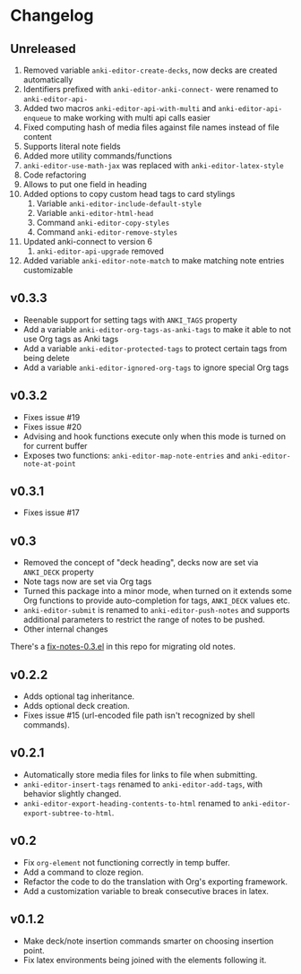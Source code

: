 #+STARTUP: content

* Changelog

** Unreleased

   1. Removed variable ~anki-editor-create-decks~, now decks are
      created automatically
   2. Identifiers prefixed with ~anki-editor-anki-connect-~ were
      renamed to ~anki-editor-api-~
   3. Added two macros ~anki-editor-api-with-multi~ and
      ~anki-editor-api-enqueue~ to make working with multi api calls
      easier
   4. Fixed computing hash of media files against file names instead
      of file content
   5. Supports literal note fields
   6. Added more utility commands/functions
   7. ~anki-editor-use-math-jax~ was replaced with
      ~anki-editor-latex-style~
   8. Code refactoring
   9. Allows to put one field in heading
   10. Added options to copy custom head tags to card stylings
       1. Variable ~anki-editor-include-default-style~
       2. Variable ~anki-editor-html-head~
       3. Command ~anki-editor-copy-styles~
       4. Command ~anki-editor-remove-styles~
   11. Updated anki-connect to version 6
       1. ~anki-editor-api-upgrade~ removed
   12. Added variable ~anki-editor-note-match~ to make matching note
       entries customizable

** v0.3.3

   - Reenable support for setting tags with =ANKI_TAGS= property
   - Add a variable =anki-editor-org-tags-as-anki-tags= to make it able to not use Org tags as Anki tags
   - Add a variable =anki-editor-protected-tags= to protect certain tags from being delete
   - Add a variable =anki-editor-ignored-org-tags= to ignore special Org tags

** v0.3.2

   - Fixes issue #19
   - Fixes issue #20
   - Advising and hook functions execute only when this mode is turned on for current buffer
   - Exposes two functions: ~anki-editor-map-note-entries~ and ~anki-editor-note-at-point~

** v0.3.1

   - Fixes issue #17

** v0.3

   - Removed the concept of "deck heading", decks now are set via
     =ANKI_DECK= property
   - Note tags now are set via Org tags
   - Turned this package into a minor mode, when turned on it extends
     some Org functions to provide auto-completion for tags,
     =ANKI_DECK= values etc.
   - =anki-editor-submit= is renamed to =anki-editor-push-notes= and
     supports additional parameters to restrict the range of notes to
     be pushed.
   - Other internal changes

   There's a [[./fix-notes-0.3.el][fix-notes-0.3.el]] in this repo for migrating old notes.

** v0.2.2

   - Adds optional tag inheritance.
   - Adds optional deck creation.
   - Fixes issue #15 (url-encoded file path isn't recognized by shell commands).

** v0.2.1

   - Automatically store media files for links to file when submitting.
   - =anki-editor-insert-tags= renamed to =anki-editor-add-tags=, with
     behavior slightly changed.
   - =anki-editor-export-heading-contents-to-html= renamed to
     =anki-editor-export-subtree-to-html=.

** v0.2

   - Fix =org-element= not functioning correctly in temp buffer.
   - Add a command to cloze region.
   - Refactor the code to do the translation with Org's exporting
     framework.
   - Add a customization variable to break consecutive braces in latex.

** v0.1.2

   - Make deck/note insertion commands smarter on choosing insertion
     point.
   - Fix latex environments being joined with the elements following
     it.
